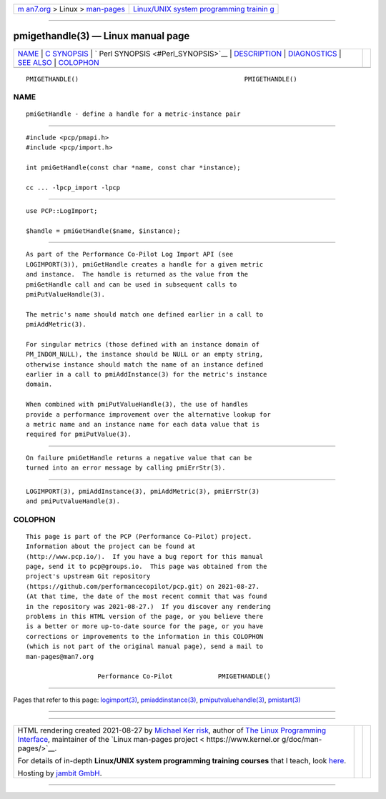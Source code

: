 .. container:: page-top

.. container:: nav-bar

   +----------------------------------+----------------------------------+
   | `m                               | `Linux/UNIX system programming   |
   | an7.org <../../../index.html>`__ | trainin                          |
   | > Linux >                        | g <http://man7.org/training/>`__ |
   | `man-pages <../index.html>`__    |                                  |
   +----------------------------------+----------------------------------+

--------------

pmigethandle(3) — Linux manual page
===================================

+-----------------------------------+-----------------------------------+
| `NAME <#NAME>`__ \|               |                                   |
| `C SYNOPSIS <#C_SYNOPSIS>`__ \|   |                                   |
| `                                 |                                   |
| Perl SYNOPSIS <#Perl_SYNOPSIS>`__ |                                   |
| \| `DESCRIPTION <#DESCRIPTION>`__ |                                   |
| \| `DIAGNOSTICS <#DIAGNOSTICS>`__ |                                   |
| \| `SEE ALSO <#SEE_ALSO>`__ \|    |                                   |
| `COLOPHON <#COLOPHON>`__          |                                   |
+-----------------------------------+-----------------------------------+
| .. container:: man-search-box     |                                   |
+-----------------------------------+-----------------------------------+

::

   PMIGETHANDLE()                                            PMIGETHANDLE()

NAME
-------------------------------------------------

::

          pmiGetHandle - define a handle for a metric-instance pair


-------------------------------------------------------------

::

          #include <pcp/pmapi.h>
          #include <pcp/import.h>

          int pmiGetHandle(const char *name, const char *instance);

          cc ... -lpcp_import -lpcp


-------------------------------------------------------------------

::

          use PCP::LogImport;

          $handle = pmiGetHandle($name, $instance);


---------------------------------------------------------------

::

          As part of the Performance Co-Pilot Log Import API (see
          LOGIMPORT(3)), pmiGetHandle creates a handle for a given metric
          and instance.  The handle is returned as the value from the
          pmiGetHandle call and can be used in subsequent calls to
          pmiPutValueHandle(3).

          The metric's name should match one defined earlier in a call to
          pmiAddMetric(3).

          For singular metrics (those defined with an instance domain of
          PM_INDOM_NULL), the instance should be NULL or an empty string,
          otherwise instance should match the name of an instance defined
          earlier in a call to pmiAddInstance(3) for the metric's instance
          domain.

          When combined with pmiPutValueHandle(3), the use of handles
          provide a performance improvement over the alternative lookup for
          a metric name and an instance name for each data value that is
          required for pmiPutValue(3).


---------------------------------------------------------------

::

          On failure pmiGetHandle returns a negative value that can be
          turned into an error message by calling pmiErrStr(3).


---------------------------------------------------------

::

          LOGIMPORT(3), pmiAddInstance(3), pmiAddMetric(3), pmiErrStr(3)
          and pmiPutValueHandle(3).

COLOPHON
---------------------------------------------------------

::

          This page is part of the PCP (Performance Co-Pilot) project.
          Information about the project can be found at 
          ⟨http://www.pcp.io/⟩.  If you have a bug report for this manual
          page, send it to pcp@groups.io.  This page was obtained from the
          project's upstream Git repository
          ⟨https://github.com/performancecopilot/pcp.git⟩ on 2021-08-27.
          (At that time, the date of the most recent commit that was found
          in the repository was 2021-08-27.)  If you discover any rendering
          problems in this HTML version of the page, or you believe there
          is a better or more up-to-date source for the page, or you have
          corrections or improvements to the information in this COLOPHON
          (which is not part of the original manual page), send a mail to
          man-pages@man7.org

                             Performance Co-Pilot            PMIGETHANDLE()

--------------

Pages that refer to this page:
`logimport(3) <../man3/logimport.3.html>`__, 
`pmiaddinstance(3) <../man3/pmiaddinstance.3.html>`__, 
`pmiputvaluehandle(3) <../man3/pmiputvaluehandle.3.html>`__, 
`pmistart(3) <../man3/pmistart.3.html>`__

--------------

--------------

.. container:: footer

   +-----------------------+-----------------------+-----------------------+
   | HTML rendering        |                       | |Cover of TLPI|       |
   | created 2021-08-27 by |                       |                       |
   | `Michael              |                       |                       |
   | Ker                   |                       |                       |
   | risk <https://man7.or |                       |                       |
   | g/mtk/index.html>`__, |                       |                       |
   | author of `The Linux  |                       |                       |
   | Programming           |                       |                       |
   | Interface <https:     |                       |                       |
   | //man7.org/tlpi/>`__, |                       |                       |
   | maintainer of the     |                       |                       |
   | `Linux man-pages      |                       |                       |
   | project <             |                       |                       |
   | https://www.kernel.or |                       |                       |
   | g/doc/man-pages/>`__. |                       |                       |
   |                       |                       |                       |
   | For details of        |                       |                       |
   | in-depth **Linux/UNIX |                       |                       |
   | system programming    |                       |                       |
   | training courses**    |                       |                       |
   | that I teach, look    |                       |                       |
   | `here <https://ma     |                       |                       |
   | n7.org/training/>`__. |                       |                       |
   |                       |                       |                       |
   | Hosting by `jambit    |                       |                       |
   | GmbH                  |                       |                       |
   | <https://www.jambit.c |                       |                       |
   | om/index_en.html>`__. |                       |                       |
   +-----------------------+-----------------------+-----------------------+

--------------

.. container:: statcounter

   |Web Analytics Made Easy - StatCounter|

.. |Cover of TLPI| image:: https://man7.org/tlpi/cover/TLPI-front-cover-vsmall.png
   :target: https://man7.org/tlpi/
.. |Web Analytics Made Easy - StatCounter| image:: https://c.statcounter.com/7422636/0/9b6714ff/1/
   :class: statcounter
   :target: https://statcounter.com/
